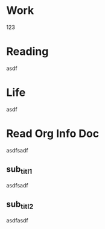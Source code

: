 #+TITLE My GTDs
#+STARTUP: overview

* Work
  123

* Reading
  asdf

* Life
  asdf

* Read Org Info Doc
  asdfsadf

** sub_titl1
   asdfsadf

** sub_titl2
   asdfasdf
